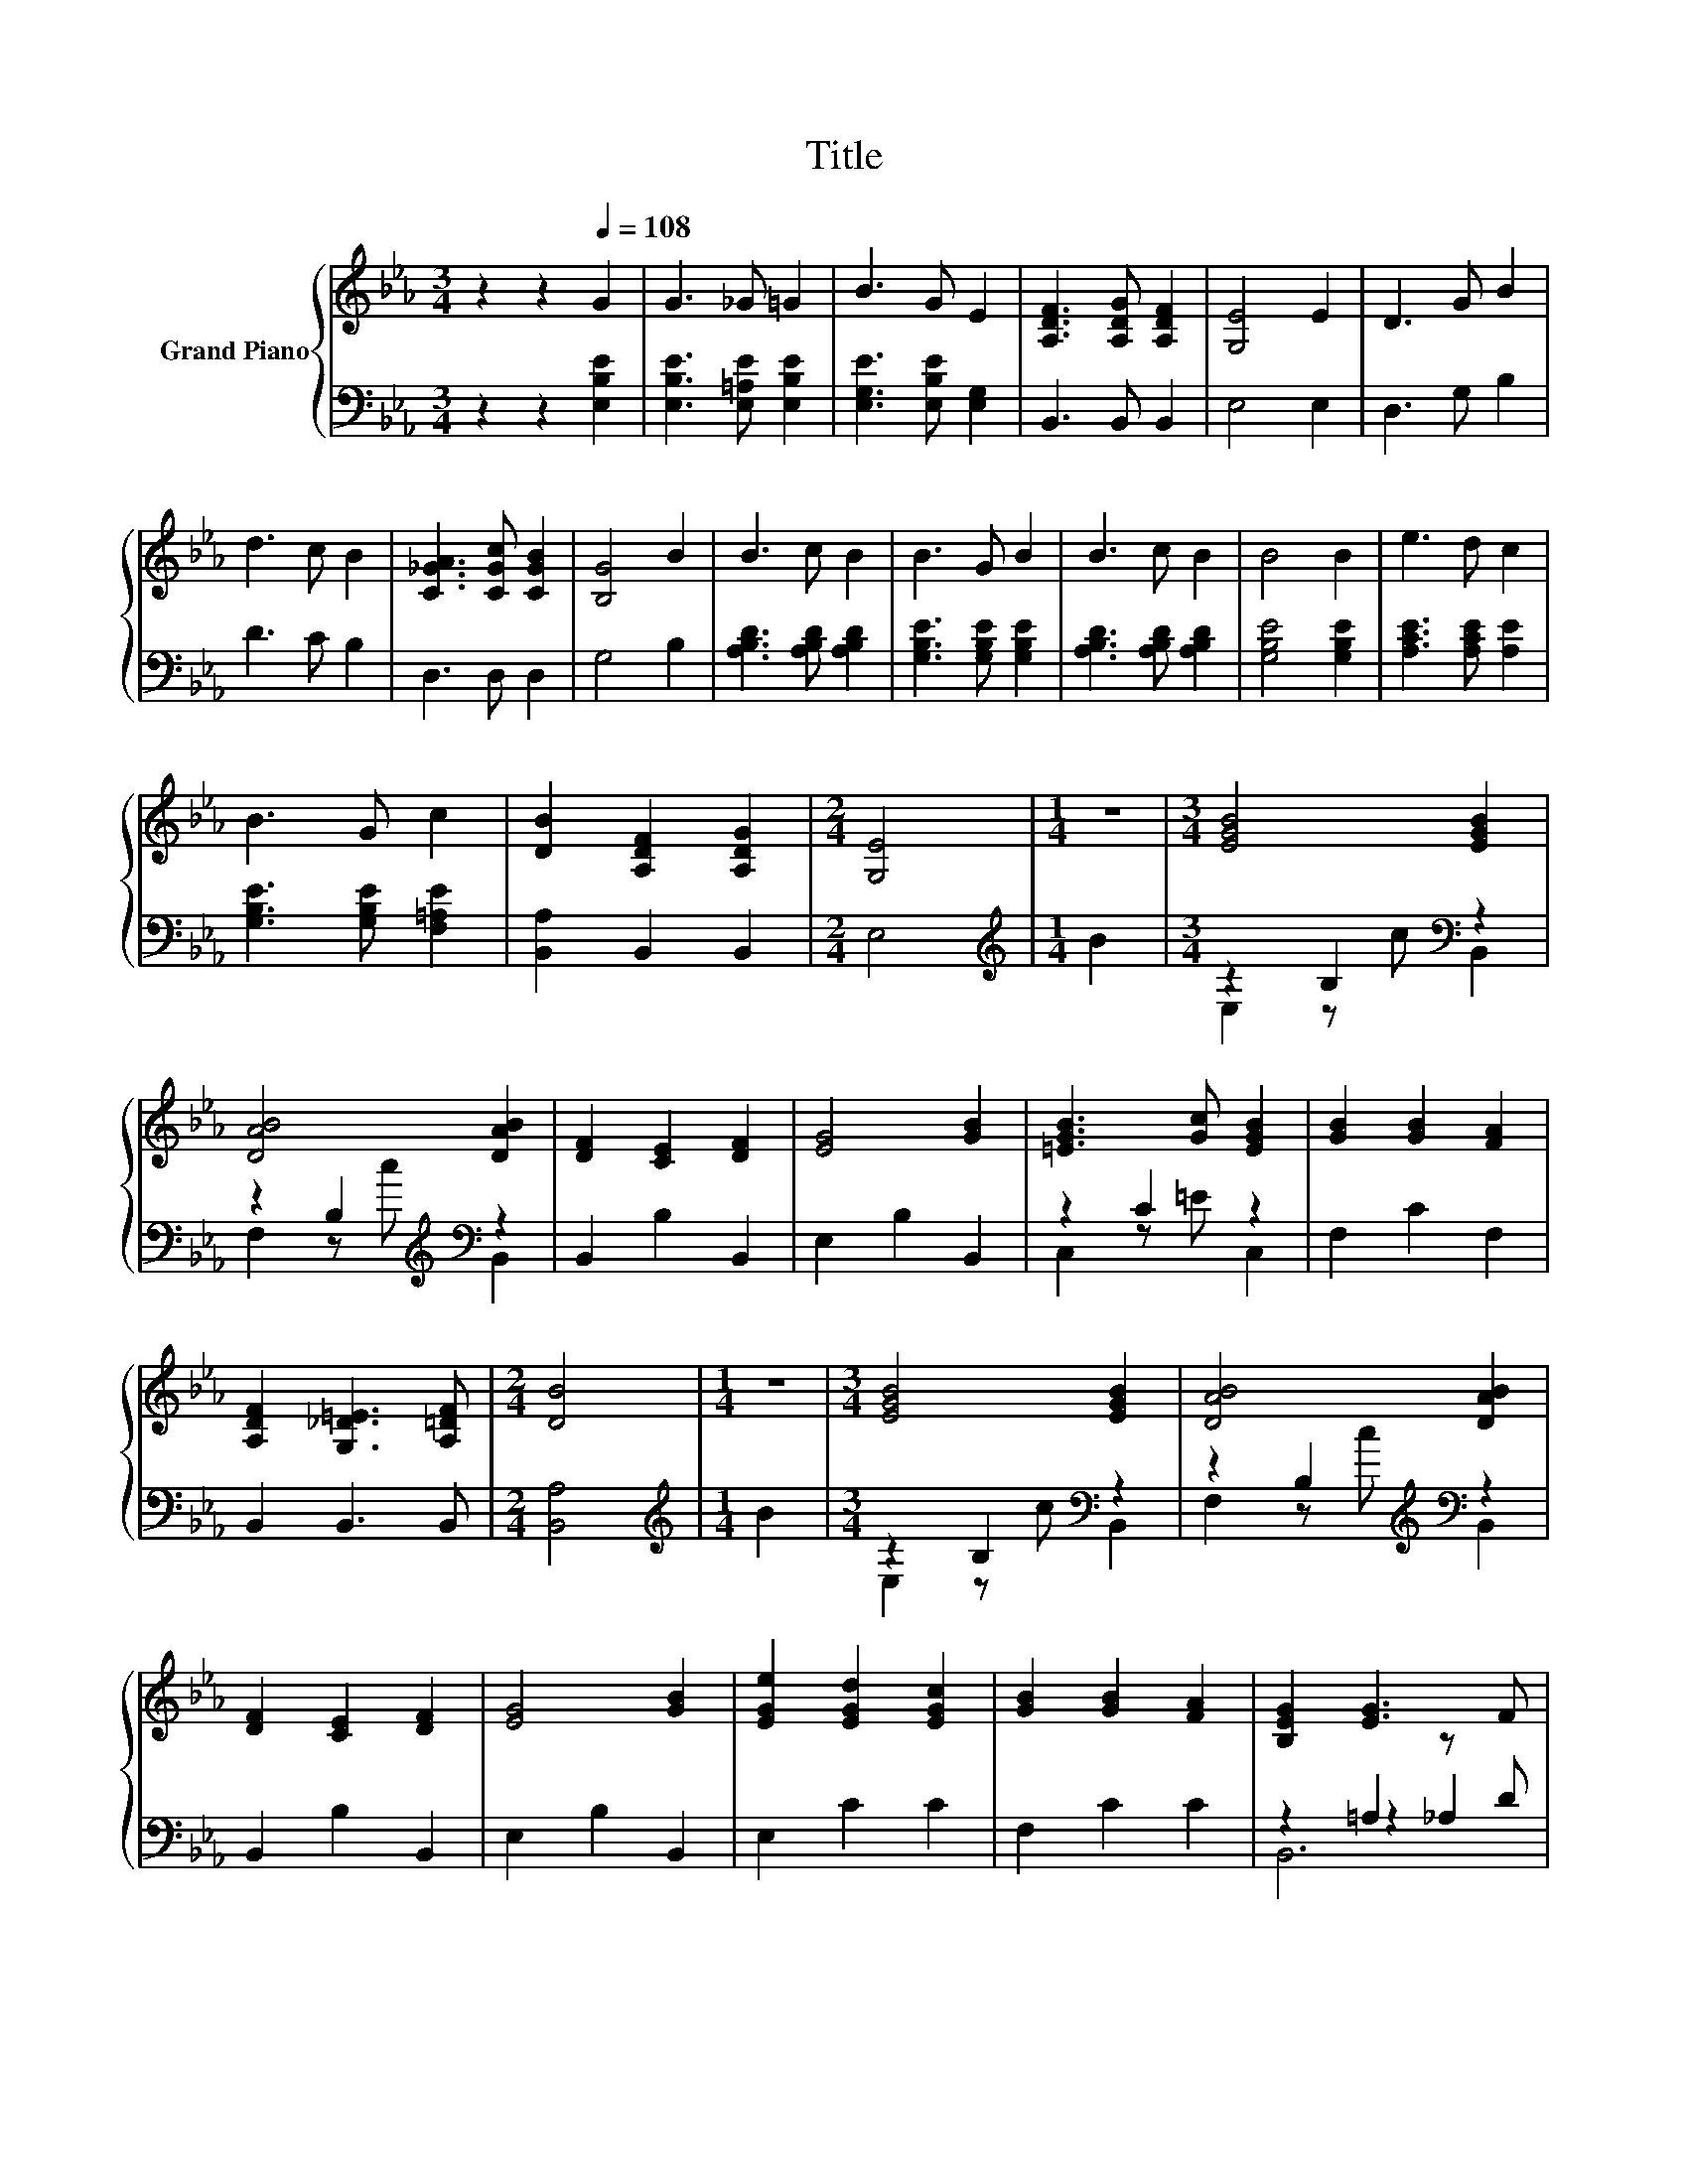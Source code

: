 X:1
T:Title
%%score { 1 | ( 2 3 4 ) }
L:1/8
M:3/4
K:Eb
V:1 treble nm="Grand Piano"
V:2 bass 
V:3 bass 
V:4 bass 
V:1
 z2 z2[Q:1/4=108] G2 | G3 _G =G2 | B3 G E2 | [A,DF]3 [A,DG] [A,DF]2 | [G,E]4 E2 | D3 G B2 | %6
 d3 c B2 | [C_GA]3 [CGc] [CGB]2 | [B,G]4 B2 | B3 c B2 | B3 G B2 | B3 c B2 | B4 B2 | e3 d c2 | %14
 B3 G c2 | [DB]2 [A,DF]2 [A,DG]2 |[M:2/4] [G,E]4 |[M:1/4] z2 |[M:3/4] [EGB]4 [EGB]2 | %19
 [DAB]4 [DAB]2 | [DF]2 [CE]2 [DF]2 | [EG]4 [GB]2 | [=EGB]3 [Gc] [EGB]2 | [GB]2 [GB]2 [FA]2 | %24
 [A,DF]2 [G,_D=E]3 [A,=DF] |[M:2/4] [DB]4 |[M:1/4] z2 |[M:3/4] [EGB]4 [EGB]2 | [DAB]4 [DAB]2 | %29
 [DF]2 [CE]2 [DF]2 | [EG]4 [GB]2 | [EGe]2 [EGd]2 [EGc]2 | [GB]2 [GB]2 [FA]2 | [B,EG]2 [EG]3 F | %34
[M:2/4] E4 |] %35
V:2
 z2 z2 [E,B,E]2 | [E,B,E]3 [E,=A,E] [E,B,E]2 | [E,G,E]3 [E,B,E] [E,G,]2 | B,,3 B,, B,,2 | E,4 E,2 | %5
 D,3 G, B,2 | D3 C B,2 | D,3 D, D,2 | G,4 B,2 | [A,B,D]3 [A,B,D] [A,B,D]2 | %10
 [G,B,E]3 [G,B,E] [G,B,E]2 | [A,B,D]3 [A,B,D] [A,B,D]2 | [G,B,E]4 [G,B,E]2 | %13
 [A,CE]3 [A,CE] [A,E]2 | [G,B,E]3 [G,B,E] [F,=A,E]2 | [B,,A,]2 B,,2 B,,2 |[M:2/4] E,4 | %17
[M:1/4][K:treble] B2 |[M:3/4] z2 B,2[K:bass] z2 | z2 B,2[K:treble][K:bass] z2 | B,,2 B,2 B,,2 | %21
 E,2 B,2 B,,2 | z2 C2 z2 | F,2 C2 F,2 | B,,2 B,,3 B,, |[M:2/4] [B,,A,]4 |[M:1/4][K:treble] B2 | %27
[M:3/4] z2 B,2[K:bass] z2 | z2 B,2[K:treble][K:bass] z2 | B,,2 B,2 B,,2 | E,2 B,2 B,,2 | %31
 E,2 C2 C2 | F,2 C2 C2 | z2 =A,2 z D |[M:2/4] [E,G,]4 |] %35
V:3
 x6 | x6 | x6 | x6 | x6 | x6 | x6 | x6 | x6 | x6 | x6 | x6 | x6 | x6 | x6 | x6 |[M:2/4] x4 | %17
[M:1/4][K:treble] x2 |[M:3/4] E,2 z c[K:bass] B,,2 | F,2 z[K:treble] c[K:bass] B,,2 | x6 | x6 | %22
 C,2 z =E C,2 | x6 | x6 |[M:2/4] x4 |[M:1/4][K:treble] x2 |[M:3/4] E,2 z c[K:bass] B,,2 | %28
 F,2 z[K:treble] c[K:bass] B,,2 | x6 | x6 | x6 | x6 | z2 z2 _A,2 |[M:2/4] x4 |] %35
V:4
 x6 | x6 | x6 | x6 | x6 | x6 | x6 | x6 | x6 | x6 | x6 | x6 | x6 | x6 | x6 | x6 |[M:2/4] x4 | %17
[M:1/4][K:treble] x2 |[M:3/4] x4[K:bass] x2 | x3[K:treble] x[K:bass] x2 | x6 | x6 | x6 | x6 | x6 | %25
[M:2/4] x4 |[M:1/4][K:treble] x2 |[M:3/4] x4[K:bass] x2 | x3[K:treble] x[K:bass] x2 | x6 | x6 | %31
 x6 | x6 | B,,6 |[M:2/4] x4 |] %35

